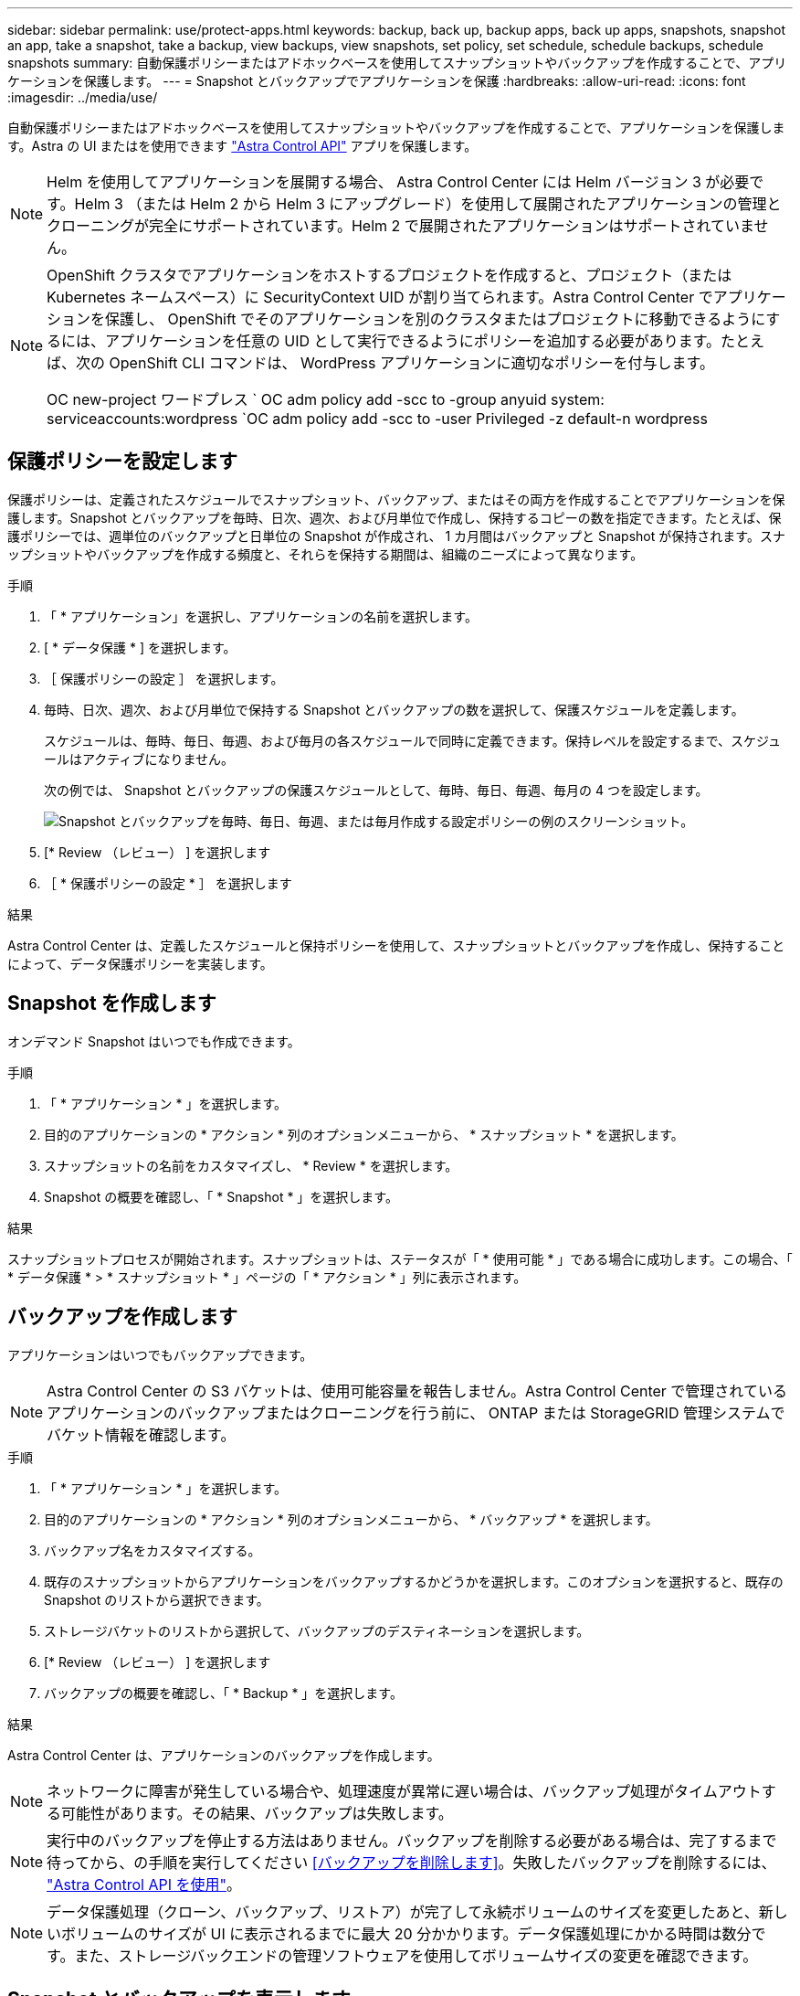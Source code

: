 ---
sidebar: sidebar 
permalink: use/protect-apps.html 
keywords: backup, back up, backup apps, back up apps, snapshots, snapshot an app, take a snapshot, take a backup, view backups, view snapshots, set policy, set schedule, schedule backups, schedule snapshots 
summary: 自動保護ポリシーまたはアドホックベースを使用してスナップショットやバックアップを作成することで、アプリケーションを保護します。 
---
= Snapshot とバックアップでアプリケーションを保護
:hardbreaks:
:allow-uri-read: 
:icons: font
:imagesdir: ../media/use/


自動保護ポリシーまたはアドホックベースを使用してスナップショットやバックアップを作成することで、アプリケーションを保護します。Astra の UI またはを使用できます https://docs.netapp.com/us-en/astra-automation-2204/index.html["Astra Control API"^] アプリを保護します。


NOTE: Helm を使用してアプリケーションを展開する場合、 Astra Control Center には Helm バージョン 3 が必要です。Helm 3 （または Helm 2 から Helm 3 にアップグレード）を使用して展開されたアプリケーションの管理とクローニングが完全にサポートされています。Helm 2 で展開されたアプリケーションはサポートされていません。

[NOTE]
====
OpenShift クラスタでアプリケーションをホストするプロジェクトを作成すると、プロジェクト（または Kubernetes ネームスペース）に SecurityContext UID が割り当てられます。Astra Control Center でアプリケーションを保護し、 OpenShift でそのアプリケーションを別のクラスタまたはプロジェクトに移動できるようにするには、アプリケーションを任意の UID として実行できるようにポリシーを追加する必要があります。たとえば、次の OpenShift CLI コマンドは、 WordPress アプリケーションに適切なポリシーを付与します。

OC new-project ワードプレス ` OC adm policy add -scc to -group anyuid system: serviceaccounts:wordpress `OC adm policy add -scc to -user Privileged -z default-n wordpress

====


== 保護ポリシーを設定します

保護ポリシーは、定義されたスケジュールでスナップショット、バックアップ、またはその両方を作成することでアプリケーションを保護します。Snapshot とバックアップを毎時、日次、週次、および月単位で作成し、保持するコピーの数を指定できます。たとえば、保護ポリシーでは、週単位のバックアップと日単位の Snapshot が作成され、 1 カ月間はバックアップと Snapshot が保持されます。スナップショットやバックアップを作成する頻度と、それらを保持する期間は、組織のニーズによって異なります。

.手順
. 「 * アプリケーション」を選択し、アプリケーションの名前を選択します。
. [ * データ保護 * ] を選択します。
. ［ 保護ポリシーの設定 ］ を選択します。
. 毎時、日次、週次、および月単位で保持する Snapshot とバックアップの数を選択して、保護スケジュールを定義します。
+
スケジュールは、毎時、毎日、毎週、および毎月の各スケジュールで同時に定義できます。保持レベルを設定するまで、スケジュールはアクティブになりません。

+
次の例では、 Snapshot とバックアップの保護スケジュールとして、毎時、毎日、毎週、毎月の 4 つを設定します。

+
image:screenshot-config-protection-policy.png["Snapshot とバックアップを毎時、毎日、毎週、または毎月作成する設定ポリシーの例のスクリーンショット。"]

. [* Review （レビュー） ] を選択します
. ［ * 保護ポリシーの設定 * ］ を選択します


.結果
Astra Control Center は、定義したスケジュールと保持ポリシーを使用して、スナップショットとバックアップを作成し、保持することによって、データ保護ポリシーを実装します。



== Snapshot を作成します

オンデマンド Snapshot はいつでも作成できます。

.手順
. 「 * アプリケーション * 」を選択します。
. 目的のアプリケーションの * アクション * 列のオプションメニューから、 * スナップショット * を選択します。
. スナップショットの名前をカスタマイズし、 * Review * を選択します。
. Snapshot の概要を確認し、「 * Snapshot * 」を選択します。


.結果
スナップショットプロセスが開始されます。スナップショットは、ステータスが「 * 使用可能 * 」である場合に成功します。この場合、「 * データ保護 * > * スナップショット * 」ページの「 * アクション * 」列に表示されます。



== バックアップを作成します

アプリケーションはいつでもバックアップできます。


NOTE: Astra Control Center の S3 バケットは、使用可能容量を報告しません。Astra Control Center で管理されているアプリケーションのバックアップまたはクローニングを行う前に、 ONTAP または StorageGRID 管理システムでバケット情報を確認します。

.手順
. 「 * アプリケーション * 」を選択します。
. 目的のアプリケーションの * アクション * 列のオプションメニューから、 * バックアップ * を選択します。
. バックアップ名をカスタマイズする。
. 既存のスナップショットからアプリケーションをバックアップするかどうかを選択します。このオプションを選択すると、既存の Snapshot のリストから選択できます。
. ストレージバケットのリストから選択して、バックアップのデスティネーションを選択します。
. [* Review （レビュー） ] を選択します
. バックアップの概要を確認し、「 * Backup * 」を選択します。


.結果
Astra Control Center は、アプリケーションのバックアップを作成します。


NOTE: ネットワークに障害が発生している場合や、処理速度が異常に遅い場合は、バックアップ処理がタイムアウトする可能性があります。その結果、バックアップは失敗します。


NOTE: 実行中のバックアップを停止する方法はありません。バックアップを削除する必要がある場合は、完了するまで待ってから、の手順を実行してください <<バックアップを削除します>>。失敗したバックアップを削除するには、 https://docs.netapp.com/us-en/astra-automation-2204/index.html["Astra Control API を使用"^]。


NOTE: データ保護処理（クローン、バックアップ、リストア）が完了して永続ボリュームのサイズを変更したあと、新しいボリュームのサイズが UI に表示されるまでに最大 20 分かかります。データ保護処理にかかる時間は数分です。また、ストレージバックエンドの管理ソフトウェアを使用してボリュームサイズの変更を確認できます。



== Snapshot とバックアップを表示します

アプリケーションのスナップショットとバックアップは、 [ データ保護（ Data Protection ） ] タブで表示できます。

.手順
. 「 * アプリケーション」を選択し、アプリケーションの名前を選択します。
. [ * データ保護 * ] を選択します。
+
デフォルトでは、 Snapshot が表示されます。

. バックアップのリストを表示するには、「 * Backups * 」を選択します。




== Snapshot を削除します

不要になったスケジュール済みまたはオンデマンドの Snapshot を削除します。

.手順
. 「 * アプリケーション」を選択し、アプリケーションの名前を選択します。
. [ * データ保護 * ] を選択します。
. 目的のスナップショットの * アクション * 列のオプションメニューから、 * スナップショットの削除 * を選択します。
. 削除を確認するために「 delete 」と入力し、「 * はい、 Snapshot を削除します * 」を選択します。


.結果
Astra Control Center がスナップショットを削除します。



== バックアップを削除します

不要になったスケジュール済みまたはオンデマンドのバックアップを削除します。


NOTE: 実行中のバックアップを停止する方法はありません。バックアップを削除する必要がある場合は、完了するまで待ってから、以下の手順を実行してください。失敗したバックアップを削除するには、 https://docs.netapp.com/us-en/astra-automation-2204/index.html["Astra Control API を使用"^]。

. 「 * アプリケーション」を選択し、アプリケーションの名前を選択します。
. [ * データ保護 * ] を選択します。
. 「 * Backups * 」を選択します。
. 目的のバックアップの [ * アクション * ] 列の [ オプション ] メニューから、 [ * バックアップの削除 * ] を選択します。
. 削除を確認するために「 delete 」と入力し、「 * はい、バックアップを削除 * 」を選択します。


.結果
Astra Control Center はバックアップを削除します。
